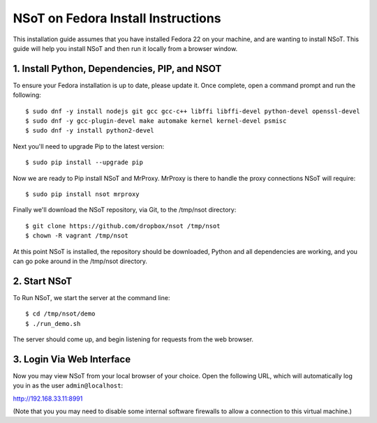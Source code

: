 ###################################
NSoT on Fedora Install Instructions 
###################################

This installation guide assumes that you have installed Fedora 22 on your machine, and are wanting to install NSoT.
This guide will help you install NSoT and then run it locally from a browser window.


1. Install Python, Dependencies, PIP, and NSOT
==============================================

To ensure your Fedora installation is up to date, please update it. 
Once complete, open a command prompt and run the following::

    $ sudo dnf -y install nodejs git gcc gcc-c++ libffi libffi-devel python-devel openssl-devel 
    $ sudo dnf -y gcc-plugin-devel make automake kernel kernel-devel psmisc
    $ sudo dnf -y install python2-devel

          

Next you'll need to upgrade Pip to the latest version::

    $ sudo pip install --upgrade pip


Now we are ready to Pip install NSoT and MrProxy. MrProxy is there to handle the proxy connections NSoT will require::

    $ sudo pip install nsot mrproxy

Finally we'll download the NSoT repository, via Git, to the /tmp/nsot directory::

    $ git clone https://github.com/dropbox/nsot /tmp/nsot
    $ chown -R vagrant /tmp/nsot

At this point NSoT is installed, the repository should be downloaded, Python and all dependencies are
working, and you can go poke around in the /tmp/nsot directory.

2. Start NSoT
=============

To Run NSoT, we start the server at the command line::

    $ cd /tmp/nsot/demo
    $ ./run_demo.sh

The server should come up, and begin listening for requests from the web browser.

3. Login Via Web Interface
==========================

Now you may view NSoT from your local browser of your choice. Open the
following URL, which will automatically log you in as the user
``admin@localhost``:

http://192.168.33.11:8991

(Note that you you may need to disable some internal software firewalls to
allow a connection to this virtual machine.)
